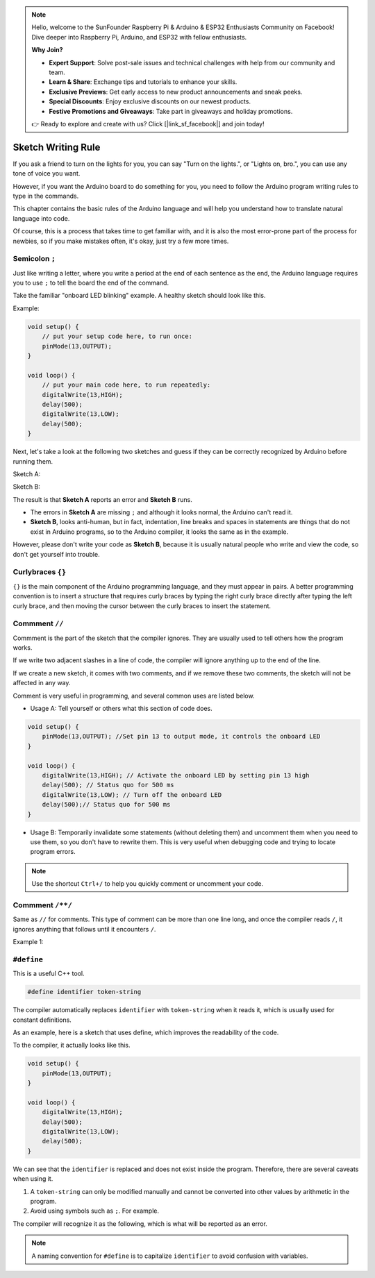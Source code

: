 .. note::

    Hello, welcome to the SunFounder Raspberry Pi & Arduino & ESP32 Enthusiasts Community on Facebook! Dive deeper into Raspberry Pi, Arduino, and ESP32 with fellow enthusiasts.

    **Why Join?**

    - **Expert Support**: Solve post-sale issues and technical challenges with help from our community and team.
    - **Learn & Share**: Exchange tips and tutorials to enhance your skills.
    - **Exclusive Previews**: Get early access to new product announcements and sneak peeks.
    - **Special Discounts**: Enjoy exclusive discounts on our newest products.
    - **Festive Promotions and Giveaways**: Take part in giveaways and holiday promotions.

    👉 Ready to explore and create with us? Click [|link_sf_facebook|] and join today!

Sketch Writing Rule
================================


If you ask a friend to turn on the lights for you, you can say "Turn on the lights.", or "Lights on, bro.", you can use any tone of voice you want.

However, if you want the Arduino board to do something for you, you need to follow the Arduino program writing rules to type in the commands.

This chapter contains the basic rules of the Arduino language and will help you understand how to translate natural language into code.

Of course, this is a process that takes time to get familiar with, and it is also the most error-prone part of the process for newbies, so if you make mistakes often, it's okay, just try a few more times.


Semicolon ``;``
---------------

Just like writing a letter, where you write a period at the end of each sentence as the end, the Arduino language requires you to use ``;`` to tell the board the end of the command.

Take the familiar "onboard LED blinking" example. A healthy sketch should look like this.

Example:

.. code-block:: C

    void setup() {
        // put your setup code here, to run once:
        pinMode(13,OUTPUT); 
    }

    void loop() {
        // put your main code here, to run repeatedly:
        digitalWrite(13,HIGH);
        delay(500);
        digitalWrite(13,LOW);
        delay(500);
    }

Next, let's take a look at the following two sketches and guess if they can be correctly recognized by Arduino before running them.

Sketch A:

.. code-block:: C
    :emphasize-lines: 8,9,10,11

    void setup() {
        // put your setup code here, to run once:
        pinMode(13,OUTPUT); 
    }

    void loop() {
        // put your main code here, to run repeatedly:
        digitalWrite(13,HIGH)
        delay(500)
        digitalWrite(13,LOW)
        delay(500)
    }

Sketch B:

.. code-block:: C
    :emphasize-lines: 8,9,10,11,12,13,14,15,16

    void setup() {
        // put your setup code here, to run once:
        pinMode(13,OUTPUT);
    }
    
    void loop() {
        // put your main code here, to run repeatedly:
        digitalWrite(13,
    HIGH);  delay
        (500
        );
        digitalWrite(13,
        
        LOW);
                delay(500)
        ;
    }

The result is that **Sketch A** reports an error and **Sketch B** runs.

* The errors in **Sketch A** are missing ``;`` and although it looks normal, the Arduino can't read it.
* **Sketch B**, looks anti-human, but in fact, indentation, line breaks and spaces in statements are things that do not exist in Arduino programs, so to the Arduino compiler, it looks the same as in the example.

However, please don't write your code as **Sketch B**, because it is usually natural people who write and view the code, so don't get yourself into trouble.


Curlybraces ``{}``
------------------

``{}`` is the main component of the Arduino programming language, and they must appear in pairs. 
A better programming convention is to insert a structure that requires curly braces by typing the right curly brace directly after typing the left curly brace, and then moving the cursor between the curly braces to insert the statement.



Commment ``//``
---------------

Commment is the part of the sketch that the compiler ignores. They are usually used to tell others how the program works.

If we write two adjacent slashes in a line of code, the compiler will ignore anything up to the end of the line.

If we create a new sketch, it comes with two comments, and if we remove these two comments, the sketch will not be affected in any way.

.. code-block:: C
    :emphasize-lines: 2,7

    void setup() {
        // put your setup code here, to run once:

    }

    void loop() {
        // put your main code here, to run repeatedly:

    }


Comment is very useful in programming, and several common uses are listed below.

* Usage A: Tell yourself or others what this section of code does.

.. code-block:: C

    void setup() {
        pinMode(13,OUTPUT); //Set pin 13 to output mode, it controls the onboard LED
    }

    void loop() {
        digitalWrite(13,HIGH); // Activate the onboard LED by setting pin 13 high
        delay(500); // Status quo for 500 ms
        digitalWrite(13,LOW); // Turn off the onboard LED
        delay(500);// Status quo for 500 ms
    }

* Usage B: Temporarily invalidate some statements (without deleting them) and uncomment them when you need to use them, so you don't have to rewrite them. This is very useful when debugging code and trying to locate program errors.

.. code-block:: C
    :emphasize-lines: 3,4,5,6

    void setup() {
        pinMode(13,OUTPUT);
        // digitalWrite(13,HIGH);
        // delay(1000);
        // digitalWrite(13,LOW);
        // delay(1000);
    }

    void loop() {
        digitalWrite(13,HIGH);
        delay(200);
        digitalWrite(13,LOW);
        delay(200);
    }    

.. note:: 
    Use the shortcut ``Ctrl+/`` to help you quickly comment or uncomment your code.

Commment ``/**/``
------------------

Same as ``//`` for comments. This type of comment can be more than one line long, and once the compiler reads ``/``, it ignores anything that follows until it encounters ``/``.

Example 1:

.. code-block:: C
    :emphasize-lines: 1,8,9,10,11

    /* Blink */

    void setup() {
        pinMode(13,OUTPUT); 
    }

    void loop() {
        /*
        The following code will blink the onboard LED
        You can modify the number in delay() to change the blinking frequency
        */
        digitalWrite(13,HIGH); 
        delay(500); 
        digitalWrite(13,LOW); 
        delay(500);
    }


``#define``
--------------

This is a useful C++ tool.

.. code-block:: C

    #define identifier token-string

The compiler automatically replaces ``identifier`` with ``token-string`` when it reads it, which is usually used for constant definitions.

As an example, here is a sketch that uses define, which improves the readability of the code.

.. code-block:: C
    :emphasize-lines: 1,2

    #define ONBOARD_LED 13
    #define DELAY_TIME 500

    void setup() {
        pinMode(ONBOARD_LED,OUTPUT); 
    }

    void loop() {
        digitalWrite(ONBOARD_LED,HIGH); 
        delay(DELAY_TIME); 
        digitalWrite(ONBOARD_LED,LOW); 
        delay(DELAY_TIME);
    }

To the compiler, it actually looks like this.

.. code-block:: C

    void setup() {
        pinMode(13,OUTPUT); 
    }

    void loop() {
        digitalWrite(13,HIGH); 
        delay(500); 
        digitalWrite(13,LOW); 
        delay(500);
    }

We can see that the ``identifier`` is replaced and does not exist inside the program.
Therefore, there are several caveats when using it.

1. A ``token-string`` can only be modified manually and cannot be converted into other values by arithmetic in the program.

2. Avoid using symbols such as ``;``. For example.

.. code-block:: C
    :emphasize-lines: 1

    #define ONBOARD_LED 13;

    void setup() {
        pinMode(ONBOARD_LED,OUTPUT); 
    }

    void loop() {
        digitalWrite(ONBOARD_LED,HIGH); 
    }

The compiler will recognize it as the following, which is what will be reported as an error.

.. code-block:: C
    :emphasize-lines: 2,6

    void setup() {
        pinMode(13;,OUTPUT); 
    }

    void loop() {
        digitalWrite(13;,HIGH); 
    }

.. note:: 
    A naming convention for ``#define`` is to capitalize ``identifier`` to avoid confusion with variables.